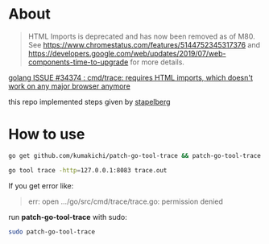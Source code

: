 * About
  #+BEGIN_QUOTE
  HTML Imports is deprecated and has now been removed as of M80. See https://www.chromestatus.com/features/5144752345317376 and https://developers.google.com/web/updates/2019/07/web-components-time-to-upgrade for more details.
  #+END_QUOTE

  [[https://github.com/golang/go/issues/34374][golang ISSUE #34374 : cmd/trace: requires HTML imports, which doesn't work on any major browser anymore]]

  this repo implemented steps given by [[https://github.com/golang/go/issues/34374#issuecomment-583840806][stapelberg]]

* How to use

  #+BEGIN_SRC sh
    go get github.com/kumakichi/patch-go-tool-trace && patch-go-tool-trace

    go tool trace -http=127.0.0.1:8083 trace.out
  #+END_SRC

  If you get error like:

  #+BEGIN_QUOTE
  err: open .../go/src/cmd/trace/trace.go: permission denied
  #+END_QUOTE

  run *patch-go-tool-trace* with sudo:

  #+BEGIN_SRC sh
    sudo patch-go-tool-trace
  #+END_SRC
